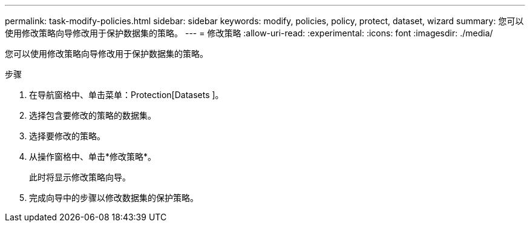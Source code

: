 ---
permalink: task-modify-policies.html 
sidebar: sidebar 
keywords: modify, policies, policy, protect, dataset, wizard 
summary: 您可以使用修改策略向导修改用于保护数据集的策略。 
---
= 修改策略
:allow-uri-read: 
:experimental: 
:icons: font
:imagesdir: ./media/


[role="lead"]
您可以使用修改策略向导修改用于保护数据集的策略。

.步骤
. 在导航窗格中、单击菜单：Protection[Datasets ]。
. 选择包含要修改的策略的数据集。
. 选择要修改的策略。
. 从操作窗格中、单击*修改策略*。
+
此时将显示修改策略向导。

. 完成向导中的步骤以修改数据集的保护策略。

